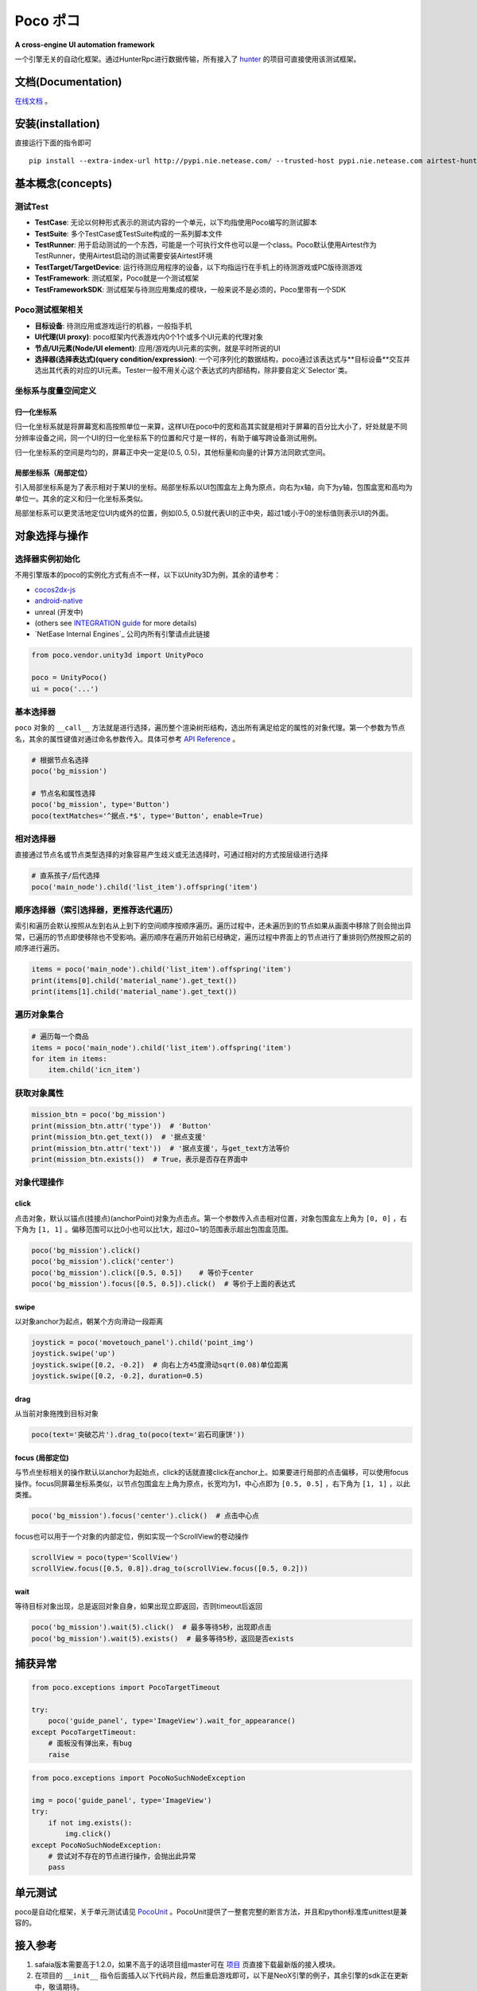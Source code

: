 
Poco ポコ
=======

**A cross-engine UI automation framework**

一个引擎无关的自动化框架。通过HunterRpc进行数据传输，所有接入了 `hunter`_ 的项目可直接使用该测试框架。

文档(Documentation)
-----------------

`在线文档`_ 。

安装(installation)
----------------

直接运行下面的指令即可

::

    pip install --extra-index-url http://pypi.nie.netease.com/ --trusted-host pypi.nie.netease.com airtest-hunter poco pocounit


基本概念(concepts)
--------------


测试Test
""""""

* **TestCase**: 无论以何种形式表示的测试内容的一个单元，以下均指使用Poco编写的测试脚本  
* **TestSuite**: 多个TestCase或TestSuite构成的一系列脚本文件  
* **TestRunner**: 用于启动测试的一个东西，可能是一个可执行文件也可以是一个class。Poco默认使用Airtest作为TestRunner，使用Airtest启动的测试需要安装Airtest环境  
* **TestTarget/TargetDevice**: 运行待测应用程序的设备，以下均指运行在手机上的待测游戏或PC版待测游戏  

* **TestFramework**:  测试框架，Poco就是一个测试框架  
* **TestFrameworkSDK**:  测试框架与待测应用集成的模块，一般来说不是必须的，Poco里带有一个SDK  


Poco测试框架相关
""""""""""

* **目标设备**: 待测应用或游戏运行的机器，一般指手机  
* **UI代理(UI proxy)**: poco框架内代表游戏内0个1个或多个UI元素的代理对象  
* **节点/UI元素(Node/UI element)**: 应用/游戏内UI元素的实例，就是平时所说的UI  
* **选择器(选择表达式)(query condition/expression)**: 一个可序列化的数据结构，poco通过该表达式与**目标设备**交互并选出其代表的对应的UI元素。Tester一般不用关心这个表达式的内部结构，除非要自定义`Selector`类。  

.. image:: doc/img/hunter-inspector.png
.. image:: doc/img/hunter-inspector-text-attribute.png
.. image:: doc/img/hunter-inspector-hierarchy-relations.png

坐标系与度量空间定义
"""""""""""""""""

.. image:: doc/img/hunter-poco-coordinate-system.png

归一化坐标系
''''''''''

归一化坐标系就是将屏幕宽和高按照单位一来算，这样UI在poco中的宽和高其实就是相对于屏幕的百分比大小了，好处就是不同分辨率设备之间，同一个UI的归一化坐标系下的位置和尺寸是一样的，有助于编写跨设备测试用例。

归一化坐标系的空间是均匀的，屏幕正中央一定是(0.5, 0.5)，其他标量和向量的计算方法同欧式空间。

局部坐标系（局部定位）
''''''''''''''''''

引入局部坐标系是为了表示相对于某UI的坐标。局部坐标系以UI包围盒左上角为原点，向右为x轴，向下为y轴，包围盒宽和高均为单位一。其余的定义和归一化坐标系类似。

局部坐标系可以更灵活地定位UI内或外的位置，例如(0.5, 0.5)就代表UI的正中央，超过1或小于0的坐标值则表示UI的外面。

对象选择与操作
------------

选择器实例初始化
"""""""""""""

不用引擎版本的poco的实例化方式有点不一样，以下以Unity3D为例，其余的请参考：

* `cocos2dx-js`_
* `android-native`_
* unreal (开发中)
* (others see `INTEGRATION guide`_ for more details)
* `NetEase Internal Engines`_ 公司内所有引擎请点此链接

.. code-block:: python

    from poco.vendor.unity3d import UnityPoco
    
    poco = UnityPoco()
    ui = poco('...')


基本选择器
""""""""

``poco`` 对象的 ``__call__`` 方法就是进行选择，遍历整个渲染树形结构，选出所有满足给定的属性的对象代理。第一个参数为节点名，其余的属性键值对通过命名参数传入。具体可参考 `API Reference`_ 。

.. code-block:: python

    # 根据节点名选择
    poco('bg_mission')
    
    # 节点名和属性选择
    poco('bg_mission', type='Button')
    poco(textMatches='^据点.*$', type='Button', enable=True)


.. image:: doc/img/hunter-poco-select-simple.png


相对选择器
""""""""

直接通过节点名或节点类型选择的对象容易产生歧义或无法选择时，可通过相对的方式按层级进行选择

.. code-block:: python

    # 直系孩子/后代选择
    poco('main_node').child('list_item').offspring('item')


.. image:: doc/img/hunter-poco-select-relative.png

顺序选择器（索引选择器，更推荐迭代遍历）
""""""""""""""""""""""""""""""""""

索引和遍历会默认按照从左到右从上到下的空间顺序按顺序遍历。遍历过程中，还未遍历到的节点如果从画面中移除了则会抛出异常，已遍历的节点即使移除也不受影响。遍历顺序在遍历开始前已经确定，遍历过程中界面上的节点进行了重排则仍然按照之前的顺序进行遍历。

.. code-block:: python

    items = poco('main_node').child('list_item').offspring('item')
    print(items[0].child('material_name').get_text())
    print(items[1].child('material_name').get_text())


.. image:: doc/img/hunter-poco-select-sequence.png

遍历对象集合
""""""""""

.. code-block:: python

    # 遍历每一个商品
    items = poco('main_node').child('list_item').offspring('item')
    for item in items:
        item.child('icn_item')


.. image:: doc/img/hunter-poco-iteration.png

获取对象属性
""""""""""

.. code-block:: python

    mission_btn = poco('bg_mission')
    print(mission_btn.attr('type'))  # 'Button'
    print(mission_btn.get_text())  # '据点支援'
    print(mission_btn.attr('text'))  # '据点支援'，与get_text方法等价
    print(mission_btn.exists())  # True，表示是否存在界面中


对象代理操作
""""""""""

click
'''''

点击对象，默认以锚点(挂接点)(anchorPoint)对象为点击点。第一个参数传入点击相对位置，对象包围盒左上角为 ``[0, 0]`` ，右下角为 ``[1, 1]`` 。偏移范围可以比0小也可以比1大，超过0~1的范围表示超出包围盒范围。

.. code-block:: python

    poco('bg_mission').click()
    poco('bg_mission').click('center')
    poco('bg_mission').click([0.5, 0.5])    # 等价于center
    poco('bg_mission').focus([0.5, 0.5]).click()  # 等价于上面的表达式


.. image:: doc/img/hunter-poco-click.png

swipe
'''''

以对象anchor为起点，朝某个方向滑动一段距离

.. code-block:: python

    joystick = poco('movetouch_panel').child('point_img')
    joystick.swipe('up')
    joystick.swipe([0.2, -0.2])  # 向右上方45度滑动sqrt(0.08)单位距离
    joystick.swipe([0.2, -0.2], duration=0.5)


.. image:: doc/img/hunter-poco-swipe.png

drag
''''
 
从当前对象拖拽到目标对象

.. code-block:: python

    poco(text='突破芯片').drag_to(poco(text='岩石司康饼'))


.. image:: doc/img/hunter-poco-drag.png

focus (局部定位)
''''''''''''''

与节点坐标相关的操作默认以anchor为起始点，click的话就直接click在anchor上。如果要进行局部的点击偏移，可以使用focus操作。focus同屏幕坐标系类似，以节点包围盒左上角为原点，长宽均为1，中心点即为 ``[0.5, 0.5]`` ，右下角为 ``[1, 1]`` ，以此类推。

.. code-block:: python

    poco('bg_mission').focus('center').click()  # 点击中心点



focus也可以用于一个对象的内部定位，例如实现一个ScrollView的卷动操作

.. code-block:: python

    scrollView = poco(type='ScollView')
    scrollView.focus([0.5, 0.8]).drag_to(scrollView.focus([0.5, 0.2]))


wait
''''

等待目标对象出现，总是返回对象自身，如果出现立即返回，否则timeout后返回

.. code-block:: python

    poco('bg_mission').wait(5).click()  # 最多等待5秒，出现即点击
    poco('bg_mission').wait(5).exists()  # 最多等待5秒，返回是否exists


捕获异常
----

.. code-block:: python

    from poco.exceptions import PocoTargetTimeout
    
    try:
        poco('guide_panel', type='ImageView').wait_for_appearance()
    except PocoTargetTimeout:
        # 面板没有弹出来，有bug
        raise
    

.. code-block:: python

    from poco.exceptions import PocoNoSuchNodeException
    
    img = poco('guide_panel', type='ImageView')
    try:
        if not img.exists():
            img.click()
    except PocoNoSuchNodeException:
        # 尝试对不存在的节点进行操作，会抛出此异常
        pass


单元测试
----

poco是自动化框架，关于单元测试请见 `PocoUnit`_ 。PocoUnit提供了一整套完整的断言方法，并且和python标准库unittest是兼容的。


接入参考
----

1. safaia版本需要高于1.2.0，如果不高于的话项目组master可在 `项目 <http://hunter.nie.netease.com/mywork/project#/>`_ 页直接下载最新版的接入模块。
2. 在项目的 ``__init__`` 指令后面插入以下代码片段，然后重启游戏即可，以下是NeoX引擎的例子，其余引擎的sdk正在更新中，敬请期待。

.. code-block:: python

    # poco uiautomation
    PocoUiautomation = require('support.poco.neox.uiautomation')
    Safaia().install(PocoUiautomation)
    
    # inspector extension
    InspectorExt = require('support.poco.safaia.inspector')
    InspectorExt.screen = require('support.poco.neox.screen')()
    InspectorExt.dumper = require('support.poco.neox.Dumper')()
    Safaia().install(InspectorExt)


3. `hunter终端`_ 右上角点击**Inspector**按钮打开检视器面板。



.. _English README: README.rst
.. _hunter: http://hunter.nie.netease.com
.. _deploy-key: http://init.nie.netease.com/downloads/deploy/deploy-key
.. _hunter终端: http://hunter.nie.netease.com

..
 下面的连接要替换成绝对路径

.. _poco-sdk: doc/integration.html
.. _Integration Guide: doc/integration.html
.. _More examples: doc/poco-example/index.html
.. _PocoUnit: http://git-qa.gz.netease.com/maki/PocoUnit
.. _API Reference: 
.. _在线文档: http://init.nie.netease.com/autodoc/poco/doc-auto/index.html

..
 下面是对应sdk的下载链接

.. _cocos2dx-js:
.. _android-native:

